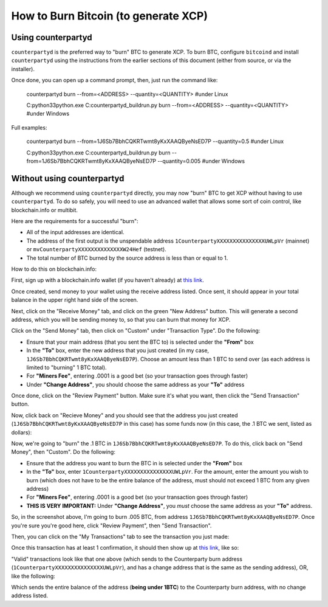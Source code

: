 
How to Burn Bitcoin (to generate XCP)
======================================

.. warning:

   This document is valid only during the "burn" period of Bitcoin blockrange between 278310 and 283810.
   Please do not try burning after this period. 


Using counterpartyd
----------------------

``counterpartyd`` is the preferred way to "burn" BTC to generate XCP. To burn BTC, configure ``bitcoind`` and
install ``counterpartyd`` using the instructions from the earlier sections of this document (either from source, or via the installer).

Once done, you can open up a command prompt, then, just run the command like:

    counterpartyd burn --from=<ADDRESS> --quantity=<QUANTITY>
    #under Linux
    
    C:\python33\python.exe C:\counterpartyd_build\run.py burn --from=<ADDRESS> --quantity=<QUANTITY>
    #under Windows
    
Full examples: 

    counterpartyd burn --from=1J6Sb7BbhCQKRTwmt8yKxXAAQByeNsED7P --quantity=0.5
    #under Linux
    
    C:\python33\python.exe C:\counterpartyd_build\run.py burn --from=1J6Sb7BbhCQKRTwmt8yKxXAAQByeNsED7P --quantity=0.005
    #under Windows
 

Without using counterpartyd
-------------------------------------------

.. warning:

    **DISCLAIMER:** The format of a Counterparty transaction is very specific, and we can’t guarantee that a
    transaction constructed by any other software will work (and if it doesn’t, you’ll lose your BTC).

    IF YOU DO THIS, PLEASE TEST WITH VERY SMALL BURNS FIRST, BEFORE MAKING YOUR FULL BURN. WE CANNOT BE
    HELD RESPONSIBLE FOR IMPROPERLY BURNED FUNDS.

Although we recommend using ``counterpartyd`` directly, you may now "burn" BTC to get XCP without having to use ``counterpartyd``. To
do so safely, you will need to use an advanced wallet that allows some sort of coin control, like blockchain.info or multibit.

Here are the requirements for a successful "burn":

- All of the input addresses are identical.
- The address of the first output is the unspendable address ``1CounterpartyXXXXXXXXXXXXXXXUWLpVr`` (mainnet)
  or ``mvCounterpartyXXXXXXXXXXXXXXW24Hef`` (testnet).
- The total number of BTC burned by the source address is less than or equal to 1.

How to do this on blockchain.info:

First, sign up with a blockchain.info wallet (if you haven't already) at `this link <https://blockchain.info/wallet/new>`__.

Once created, send money to your wallet using the receive address listed. Once sent, it should appear in your
total balance in the upper right hand side of the screen.

.. image:: images/burntut1.jpg

Next, click on the "Receive Money" tab, and click on the green "New Address" button. This will generate a second
address, which you will be sending money to, so that you can burn that money for XCP.

.. image:: images/burntut2.jpg

Click on the "Send Money" tab, then click on "Custom" under "Transaction Type". Do the following:

- Ensure that your main address (that you sent the BTC to) is selected under the **"From"** box
- In the **"To"** box, enter the new address that you just created (in my case, ``1J6Sb7BbhCQKRTwmt8yKxXAAQByeNsED7P``). 
  Choose an amount less than 1 BTC to send over (as each address is limited to "burning" 1 BTC total).
- For **"Miners Fee"**, entering .0001 is a good bet (so your transaction goes through faster)
- Under **"Change Address"**, you should choose the same address as your **"To"** address

.. image:: images/burntut3.jpg

Once done, click on the "Review Payment" button. Make sure it's what you want, then click the "Send Transaction" button.

Now, click back on "Recieve Money" and you should see that the address you just created (``1J6Sb7BbhCQKRTwmt8yKxXAAQByeNsED7P`` in this case)
has some funds now (in this case, the .1 BTC we sent, listed as dollars):

.. image:: images/burntut4.jpg

Now, we're going to "burn" the .1 BTC in ``1J6Sb7BbhCQKRTwmt8yKxXAAQByeNsED7P``. To do this, click back on "Send Money", then "Custom". Do the following:

- Ensure that the address you want to burn the BTC in is selected under the **"From"** box
- In the **"To"** box, enter ``1CounterpartyXXXXXXXXXXXXXXXUWLpVr``. For the amount, enter the amount
  you wish to burn (which does not have to be the entire balance of the address, must should not exceed 1 BTC from any given address)
- For **"Miners Fee"**, entering .0001 is a good bet (so your transaction goes through faster)
- **THIS IS VERY IMPORTANT:** Under **"Change Address"**, you *must* choose the same address as your **"To"** address. 

.. image:: images/burntut5.jpg

So, in the screenshot above, I'm going to burn .005 BTC, from address ``1J6Sb7BbhCQKRTwmt8yKxXAAQByeNsED7P``.
Once you're sure you're good here, click "Review Payment", then "Send Transaction".

Then, you can click on the "My Transactions" tab to see the transaction you just made:

.. image:: images/burntut6.jpg

Once this transaction has at least 1 confirmation, it should then show up at
`this link <https://blockchain.info/address/1CounterpartyXXXXXXXXXXXXXXXUWLpVr>`__, like so: 

.. image:: images/burntut7.jpg

"Valid" transactions look like that one above (which sends to the Counterparty burn address
(``1CounterpartyXXXXXXXXXXXXXXXUWLpVr``), and has a change address that is the same as the sending address),
OR, like the following:

.. image:: images/burntut8.jpg

Which sends the entire balance of the address (**being under 1BTC**) to the Counterparty burn address, with no change address listed.

.. note:

    You can make multiple sends from a single address to the Counterparty burn address, **as long as the
    total amount of BTC sent from that address is not greater than 1 BTC**.
